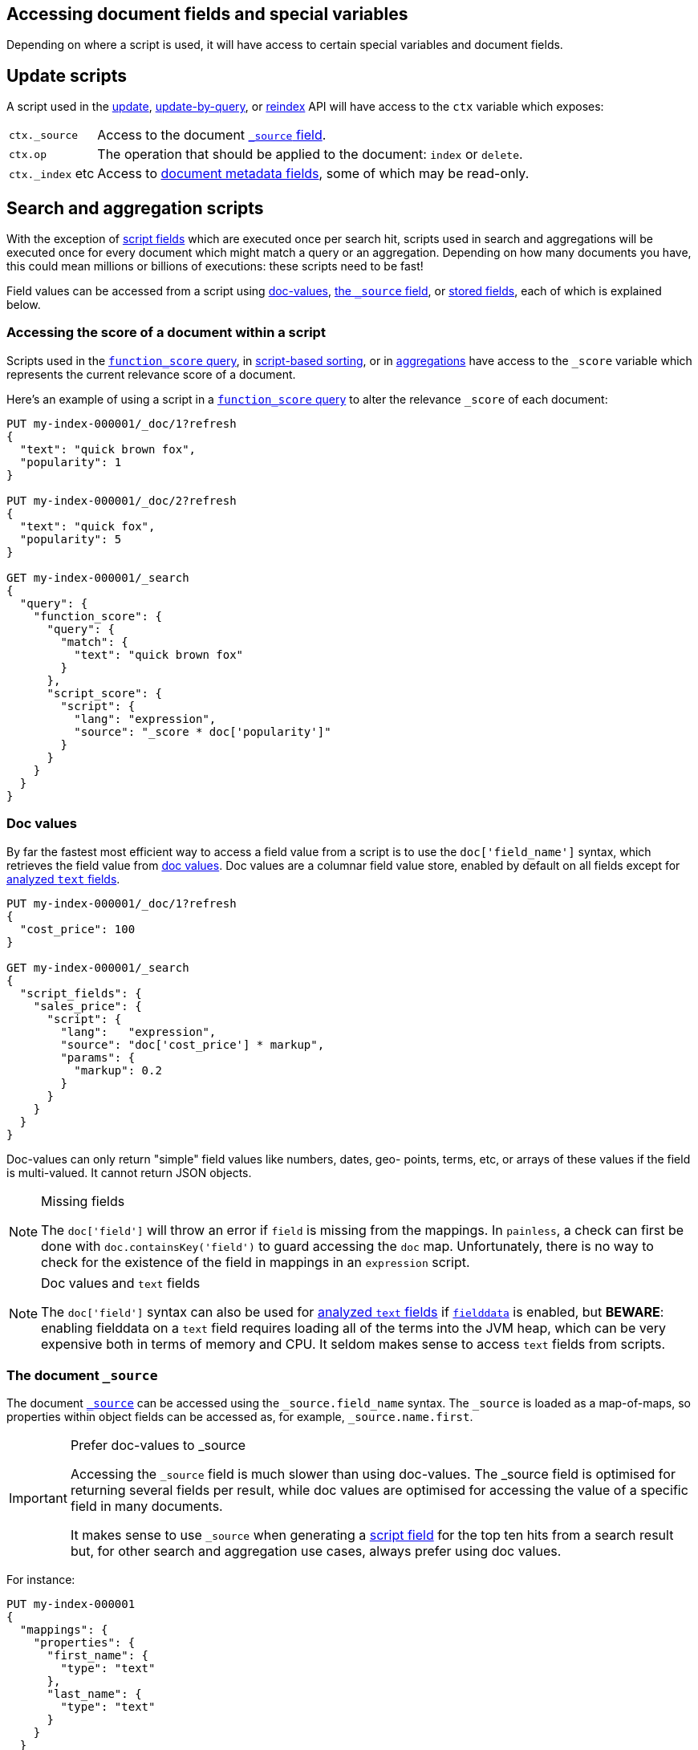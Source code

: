 [[modules-scripting-fields]]
== Accessing document fields and special variables

Depending on where a script is used, it will have access to certain special
variables and document fields.

[discrete]
== Update scripts

A script used in the <<docs-update,update>>,
<<docs-update-by-query,update-by-query>>, or <<docs-reindex,reindex>>
API will have access to the `ctx` variable which exposes:

[horizontal]
`ctx._source`::     Access to the document <<mapping-source-field,`_source` field>>.
`ctx.op`::          The operation that should be applied to the document: `index` or `delete`.
`ctx._index` etc::  Access to <<mapping-fields,document metadata fields>>, some of which may be read-only.

[discrete]
== Search and aggregation scripts

With the exception of <<script-fields,script fields>> which are
executed once per search hit, scripts used in search and aggregations will be
executed once for every document which might match a query or an aggregation.
Depending on how many documents you have, this could mean millions or billions
of executions: these scripts need to be fast!

Field values can be accessed from a script using
<<modules-scripting-doc-vals,doc-values>>,
<<modules-scripting-source, the `_source` field>>, or
<<modules-scripting-stored, stored fields>>,
each of which is explained below.

[[scripting-score]]
[discrete]
=== Accessing the score of a document within a script

Scripts used in the <<query-dsl-function-score-query,`function_score` query>>,
in <<sort-search-results,script-based sorting>>, or in
<<search-aggregations,aggregations>> have access to the `_score` variable which
represents the current relevance score of a document.

Here's an example of using a script in a
<<query-dsl-function-score-query,`function_score` query>> to alter the
relevance `_score` of each document:

[source,console]
-------------------------------------
PUT my-index-000001/_doc/1?refresh
{
  "text": "quick brown fox",
  "popularity": 1
}

PUT my-index-000001/_doc/2?refresh
{
  "text": "quick fox",
  "popularity": 5
}

GET my-index-000001/_search
{
  "query": {
    "function_score": {
      "query": {
        "match": {
          "text": "quick brown fox"
        }
      },
      "script_score": {
        "script": {
          "lang": "expression",
          "source": "_score * doc['popularity']"
        }
      }
    }
  }
}
-------------------------------------


[discrete]
[[modules-scripting-doc-vals]]
=== Doc values

By far the fastest most efficient way to access a field value from a
script is to use the `doc['field_name']` syntax, which retrieves the field
value from <<doc-values,doc values>>. Doc values are a columnar field value
store, enabled by default on all fields except for <<text,analyzed `text` fields>>.

[source,console]
-------------------------------
PUT my-index-000001/_doc/1?refresh
{
  "cost_price": 100
}

GET my-index-000001/_search
{
  "script_fields": {
    "sales_price": {
      "script": {
        "lang":   "expression",
        "source": "doc['cost_price'] * markup",
        "params": {
          "markup": 0.2
        }
      }
    }
  }
}
-------------------------------

Doc-values can only return "simple" field values like numbers, dates, geo-
points, terms, etc, or arrays of these values if the field is multi-valued.
It cannot return JSON objects.

[NOTE]
.Missing fields
===================================================

The `doc['field']` will throw an error if `field` is missing from the mappings.
In `painless`, a check can first be done with `doc.containsKey('field')` to guard
accessing the `doc` map.  Unfortunately, there is no way to check for the
existence of the field in mappings in an `expression` script.

===================================================

[NOTE]
.Doc values and `text` fields
===================================================

The `doc['field']` syntax can also be used for <<text,analyzed `text` fields>>
if <<fielddata,`fielddata`>> is enabled, but *BEWARE*: enabling fielddata on a
`text` field requires loading all of the terms into the JVM heap, which can be
very expensive both in terms of memory and CPU.  It seldom makes sense to
access `text` fields from scripts.

===================================================

[discrete]
[[modules-scripting-source]]
=== The document `_source`

The document <<mapping-source-field,`_source`>> can be accessed using the
`_source.field_name` syntax. The `_source` is loaded as a map-of-maps, so
properties within object fields can be accessed as, for example,
`_source.name.first`.

[IMPORTANT]
.Prefer doc-values to _source
=========================================================

Accessing the `_source` field is much slower than using doc-values. The
_source field is optimised for returning several fields per result, while doc
values are optimised for accessing the value of a specific field in many
documents.

It makes sense to use `_source` when generating a
<<script-fields,script field>> for the top ten hits from a
search result but, for other search and aggregation use cases, always prefer
using doc values.
=========================================================


For instance:

[source,console]
-------------------------------
PUT my-index-000001
{
  "mappings": {
    "properties": {
      "first_name": {
        "type": "text"
      },
      "last_name": {
        "type": "text"
      }
    }
  }
}

PUT my-index-000001/_doc/1?refresh
{
  "first_name": "Barry",
  "last_name": "White"
}

GET my-index-000001/_search
{
  "script_fields": {
    "full_name": {
      "script": {
        "lang": "painless",
        "source": "params._source.first_name + ' ' + params._source.last_name"
      }
    }
  }
}
-------------------------------

[discrete]
[[modules-scripting-stored]]
=== Stored fields

_Stored fields_ -- fields explicitly marked as
<<mapping-store,`"store": true`>> in the mapping -- can be accessed using the
`_fields['field_name'].value` or `_fields['field_name']` syntax:

[source,console]
-------------------------------
PUT my-index-000001
{
  "mappings": {
    "properties": {
      "full_name": {
        "type": "text",
        "store": true
      },
      "title": {
        "type": "text",
        "store": true
      }
    }
  }
}

PUT my-index-000001/_doc/1?refresh
{
  "full_name": "Alice Ball",
  "title": "Professor"
}

GET my-index-000001/_search
{
  "script_fields": {
    "name_with_title": {
      "script": {
        "lang": "painless",
        "source": "params._fields['title'].value + ' ' + params._fields['full_name'].value"
      }
    }
  }
}
-------------------------------

[TIP]
.Stored vs `_source`
=======================================================

The `_source` field is just a special stored field, so the performance is
similar to that of other stored fields.  The `_source` provides access to the
original document body that was indexed (including the ability to distinguish
`null` values from empty fields, single-value arrays from plain scalars, etc).

The only time it really makes sense to use stored fields instead of the
`_source` field is when the `_source` is very large and it is less costly to
access a few small stored fields instead of the entire `_source`.

=======================================================
